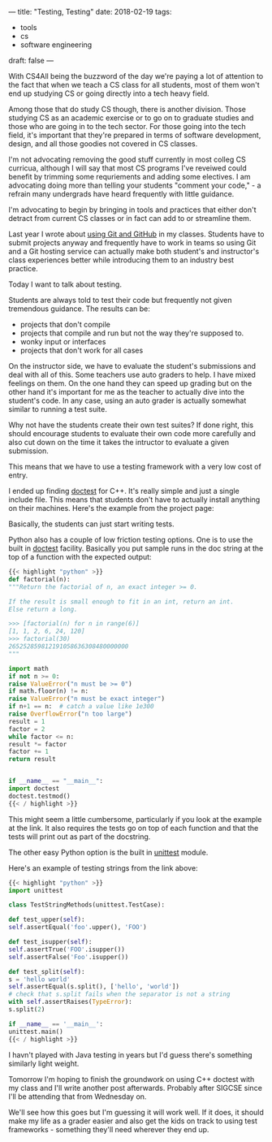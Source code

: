 ---
title: "Testing, Testing"
date: 2018-02-19
tags:
- tools
-  cs
-  software engineering
draft: false
---

With CS4All being the buzzword of the day we're paying a lot of
attention to the fact that when we teach a CS class for all students,
most of them won't end up studying CS or going directly
into a tech heavy field.

Among those that do study CS though, there is another division. Those
studying CS as an academic exercise or to go on to graduate studies
and those who are going in to the tech sector. For those going into
the tech field, it's important that they're prepared in terms of
software development, design, and all those goodies not covered in CS
classes.

I'm not advocating removing the good stuff currently in most colleg CS
curricua, although I will say that most CS programs I've reveiwed could benefit by
trimming some requriements and adding some electives. I am advocating
doing more than telling your students "comment your code," - a refrain
many undergrads have heard frequently with little guidance.

I'm advocating to begin by bringing in tools and practices that either
don't detract from current CS classes or in fact can add to or
streamline them.

Last year I wrote about [[https://cestlaz.github.io/posts/sigcse-2017-github-4/][using Git and GitHub]] in my classes. Students
have to submit projects anyway and frequently have to work in teams so
using Git and a Git hosting service can actually make both student's
and instructor's class experiences better while introducing them to an
industry best practice.

Today I want to talk about testing.

Students are always told to test their code but frequently not given
tremendous guidance. The results can be:

- projects that don't compile
- projects that compile and run but not the way they're supposed to.
- wonky input or interfaces
- projects that don't work for all cases


On the instructor side, we have to evaluate the student's
submissions and deal with all of this. Some teachers use auto graders
to help. I have mixed feelings on them. On the one hand they can speed
up grading but on the other hand it's important for me as the teacher
to actually dive into the student's code. In any case, using an auto grader
is actually somewhat similar to running a test suite.

Why not have the students create their own test suites? If done right,
this should encourage students to evaluate their own code more
carefully and also cut down on the time it takes the intructor to
evaluate a given submission.

This means that we have to use a testing framework with a very low
cost of entry.

I ended up finding [[https://github.com/onqtam/doctest][doctest]] for C++. It's really simple and just a
single include file. This means that students don't have to actually
install anything on their machines. Here's the example from the
project page:

[[https://github.com/onqtam/doctest/raw/master/scripts/data/using_doctest_888px_wide.gif]]

Basically, the students can just start writing tests.

Python also has a couple of low friction testing options. One is to
use the built in [[https://docs.python.org/3/library/doctest.html][doctest]] facility. Basically you put sample runs in the doc
string at the top of a function with the expected output:

#+BEGIN_SRC python
{{< highlight "python" >}}
def factorial(n):
"""Return the factorial of n, an exact integer >= 0.

If the result is small enough to fit in an int, return an int.
Else return a long.

>>> [factorial(n) for n in range(6)]
[1, 1, 2, 6, 24, 120]
>>> factorial(30)
265252859812191058636308480000000
"""

import math
if not n >= 0:
raise ValueError("n must be >= 0")
if math.floor(n) != n:
raise ValueError("n must be exact integer")
if n+1 == n:  # catch a value like 1e300
raise OverflowError("n too large")
result = 1
factor = 2
while factor <= n:
result *= factor
factor += 1
return result


if __name__ == "__main__":
import doctest
doctest.testmod()
{{< / highlight >}}
#+END_SRC

This might seem a little cumbersome, particularly if you look at the
example at the link. It also requires the tests go on top of each
function and that the tests will print out as part of the docstring.

The other easy Python option is the built in [[https://docs.python.org/3/library/unittest.html][unittest]] module.

Here's an example of testing strings from the link above:

#+BEGIN_SRC python
{{< highlight "python" >}}
import unittest

class TestStringMethods(unittest.TestCase):

def test_upper(self):
self.assertEqual('foo'.upper(), 'FOO')

def test_isupper(self):
self.assertTrue('FOO'.isupper())
self.assertFalse('Foo'.isupper())

def test_split(self):
s = 'hello world'
self.assertEqual(s.split(), ['hello', 'world'])
# check that s.split fails when the separator is not a string
with self.assertRaises(TypeError):
s.split(2)

if __name__ == '__main__':
unittest.main()
{{< / highlight >}}
#+END_SRC


I havn't played with Java testing in years but I'd guess there's
something similarly light weight.

Tomorrow I'm hoping to finish the groundwork on using C++ doctest with
my class and I'll write another post afterwards. Probably after SIGCSE
since I'll be attending that from Wednesday on.

We'll see how this goes but I'm guessing it will work well. If it
does, it should make my life as a grader easier and also get the kids
on track to using test frameworks - something they'll need wherever
they end up.

